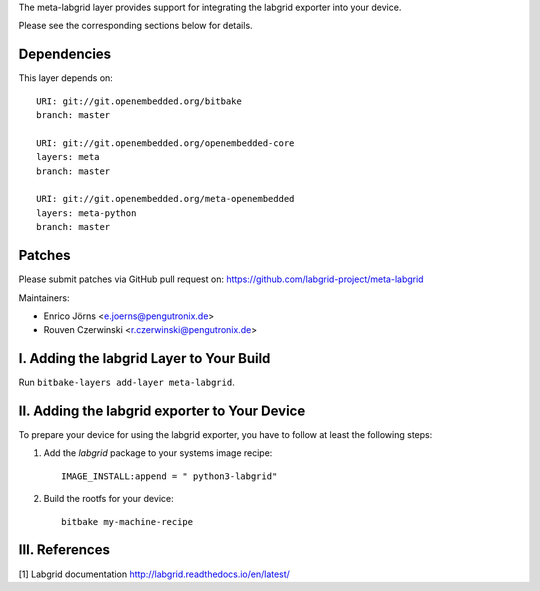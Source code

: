 The meta-labgrid layer provides support for integrating the labgrid exporter
into your device.

Please see the corresponding sections below for details.


Dependencies
============

This layer depends on::

  URI: git://git.openembedded.org/bitbake
  branch: master

  URI: git://git.openembedded.org/openembedded-core
  layers: meta
  branch: master

  URI: git://git.openembedded.org/meta-openembedded
  layers: meta-python
  branch: master


Patches
=======

Please submit patches via GitHub pull request on:
https://github.com/labgrid-project/meta-labgrid

Maintainers:

- Enrico Jörns <e.joerns@pengutronix.de>
- Rouven Czerwinski <r.czerwinski@pengutronix.de>


I. Adding the labgrid Layer to Your Build
=========================================

Run ``bitbake-layers add-layer meta-labgrid``.


II. Adding the labgrid exporter to Your Device
==============================================

To prepare your device for using the labgrid exporter,
you have to follow at least the following steps:

1. Add the `labgrid` package to your systems image recipe::

    IMAGE_INSTALL:append = " python3-labgrid"

2. Build the rootfs for your device::

    bitbake my-machine-recipe


III. References
===============

[1] Labgrid documentation http://labgrid.readthedocs.io/en/latest/
